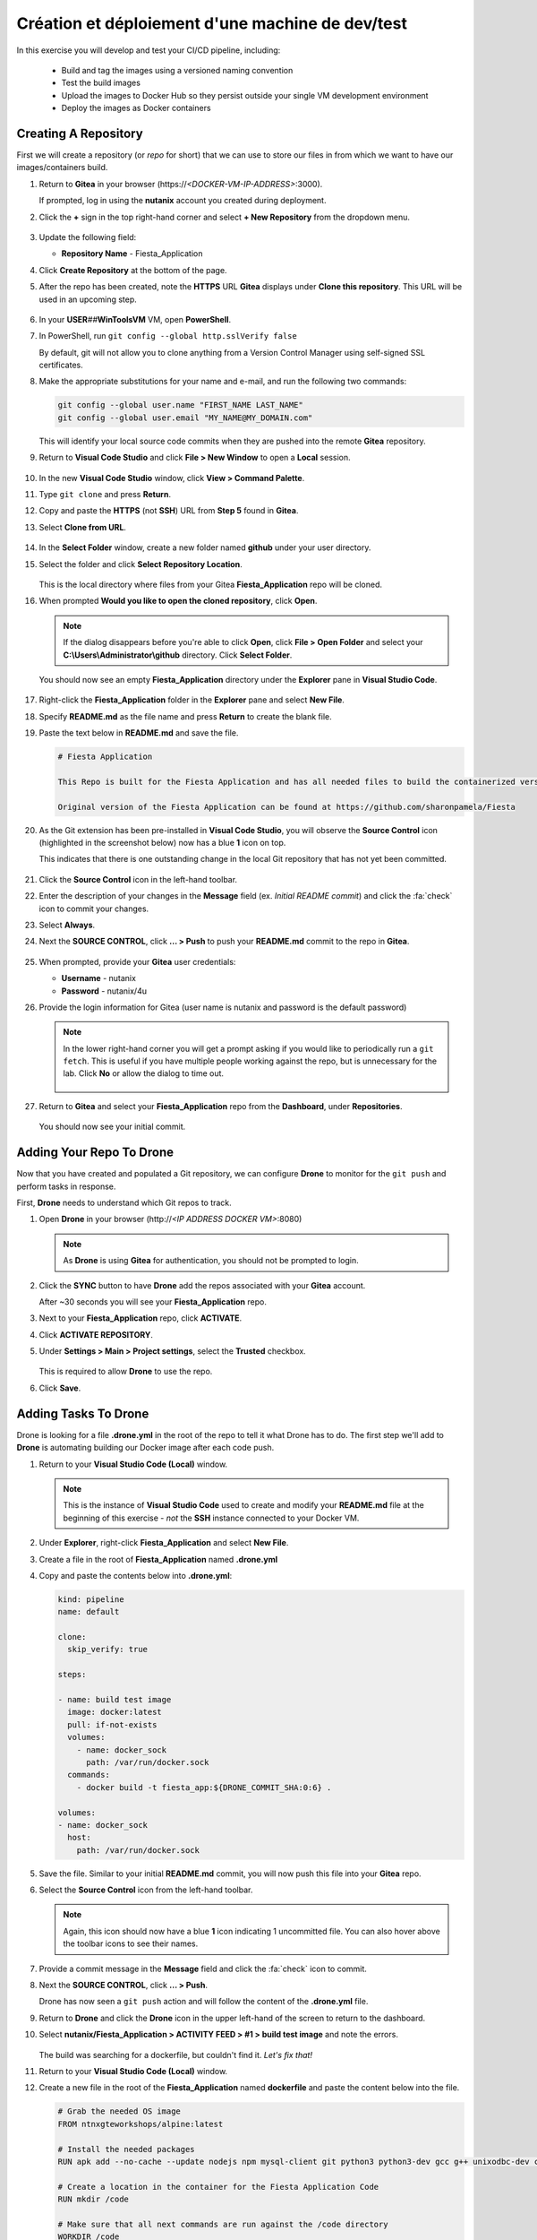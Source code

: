 .. _phase2_calm:

---------------------
Création et déploiement d'une machine de dev/test
---------------------










In this exercise you will develop and test your CI/CD pipeline, including:

  - Build and tag the images using a versioned naming convention
  - Test the build images
  - Upload the images to Docker Hub so they persist outside your single VM development environment
  - Deploy the images as Docker containers

..
   .. note::
   Estimated time **45-60 minutes**

   Now that we have our tooling and basic CI/CD infrastructure up and running let's start using it. To do that we need to run a few steps.

   - Create a repo in Gitea
   - Tell our development environment to use the Gitea environment
   - Configure Drone to run

     - build images
     - test images
     - save images in Dockerhub
     - deploy the image as containers

Creating A Repository
+++++++++++++++++++++

First we will create a repository (or *repo* for short) that we can use to store our files in from which we want to have our images/containers build.

#. Return to **Gitea** in your browser (\https://*<DOCKER-VM-IP-ADDRESS>*:3000).

   If prompted, log in using the **nutanix** account you created during deployment.

#. Click the **+** sign in the top right-hand corner and select **+ New Repository** from the dropdown menu.

   .. figure:: images/1.png

#. Update the following field:

   - **Repository Name** - Fiesta_Application

#. Click **Create Repository** at the bottom of the page.

#. After the repo has been created, note the **HTTPS** URL **Gitea** displays under **Clone this repository**. This URL will be used in an upcoming step.

   .. figure:: images/2.png

#. In your **USER**\ *##*\ **WinToolsVM** VM, open **PowerShell**.

#. In PowerShell, run ``git config --global http.sslVerify false``

   By default, git will not allow you to clone anything from a Version Control Manager using self-signed SSL certificates.

#. Make the appropriate substitutions for your name and e-mail, and run the following two commands:

   .. code-block:: bash

       git config --global user.name "FIRST_NAME LAST_NAME"
       git config --global user.email "MY_NAME@MY_DOMAIN.com"

   .. figure:: images/2b.png

   This will identify your local source code commits when they are pushed into the remote **Gitea** repository.

#. Return to **Visual Code Studio** and click **File > New Window** to open a **Local** session.

   .. figure:: images/3.png

#. In the new **Visual Code Studio** window, click **View > Command Palette**.

#. Type ``git clone`` and press **Return**.

#. Copy and paste the **HTTPS** (not **SSH**) URL from **Step 5** found in **Gitea**.

#. Select **Clone from URL**.

   .. figure:: images/5.png

#. In the **Select Folder** window, create a new folder named **github** under your user directory.

#. Select the folder and click **Select Repository Location**.

   .. figure:: images/5b.png

   This is the local directory where files from your Gitea **Fiesta_Application** repo will be cloned.

#. When prompted **Would you like to open the cloned repository**, click **Open**.

   .. figure:: images/7.png

   .. note::

      If the dialog disappears before you're able to click **Open**, click **File > Open Folder** and select your **C:\\Users\\Administrator\\github** directory. Click **Select Folder**.

   You should now see an empty **Fiesta_Application** directory under the **Explorer** pane in **Visual Studio Code**.

   .. figure:: images/7b.png

#. Right-click the **Fiesta_Application** folder in the **Explorer** pane and select **New File**.

#. Specify **README.md** as the file name and press **Return** to create the blank file.

#. Paste the text below in **README.md** and save the file.

   .. code-block:: md

    # Fiesta Application

    This Repo is built for the Fiesta Application and has all needed files to build the containerized version of the Fiesta app.

    Original version of the Fiesta Application can be found at https://github.com/sharonpamela/Fiesta

#. As the Git extension has been pre-installed in **Visual Code Studio**, you will observe the **Source Control** icon (highlighted in the screenshot below) now has a blue **1** icon on top.

   This indicates that there is one outstanding change in the local Git repository that has not yet been committed.

   .. figure:: images/9.png

#. Click the **Source Control** icon in the left-hand toolbar.

#. Enter the description of your changes in the **Message** field (ex. *Initial README commit*) and click the :fa:`check` icon to commit your changes.

#. Select **Always**.

#. Next the **SOURCE CONTROL**, click **... > Push** to push your **README.md** commit to the repo in **Gitea**.

   .. figure:: images/9b.png

#. When prompted, provide your **Gitea** user credentials:

   - **Username** - nutanix
   - **Password** - nutanix/4u

#. Provide the login information for Gitea (user name is nutanix and password is the default password)

   .. note::

    In the lower right-hand corner you will get a prompt asking if you would like to periodically run a ``git fetch``. This is useful if you have multiple people working against the repo, but is unnecessary for the lab. Click **No** or allow the dialog to time out.

    .. figure:: images/10.png

#. Return to **Gitea** and select your **Fiesta_Application** repo from the **Dashboard**, under **Repositories**.

   .. figure:: images/11b.png

   You should now see your initial commit.

Adding Your Repo To Drone
+++++++++++++++++++++++++

Now that you have created and populated a Git repository, we can configure **Drone** to monitor for the ``git push`` and perform tasks in response.

First, **Drone** needs to understand which Git repos to track.

#. Open **Drone** in your browser (\http://*<IP ADDRESS DOCKER VM>*:8080)

   .. note::

      As **Drone** is using **Gitea** for authentication, you should not be prompted to login.

#. Click the **SYNC** button to have **Drone** add the repos associated with your **Gitea** account.

   After ~30 seconds you will see your **Fiesta_Application** repo.

#. Next to your **Fiesta_Application** repo, click **ACTIVATE**.

#. Click **ACTIVATE REPOSITORY**.

#. Under **Settings > Main > Project settings**, select the **Trusted** checkbox.

   .. figure:: images/11c.png

   This is required to allow **Drone** to use the repo.

#. Click **Save**.

Adding Tasks To Drone
+++++++++++++++++++++

Drone is looking for a file **.drone.yml** in the root of the repo to tell it what Drone has to do. The first step we'll add to **Drone** is automating building our Docker image after each code push.

#. Return to your **Visual Studio Code (Local)** window.

   .. note::

      This is the instance of **Visual Studio Code** used to create and modify your **README.md** file at the beginning of this exercise - *not* the **SSH** instance connected to your Docker VM.

#. Under **Explorer**, right-click **Fiesta_Application** and select **New File**.

#. Create a file in the root of **Fiesta_Application** named **.drone.yml**

#. Copy and paste the contents below into **.drone.yml**:

   .. code-block:: yaml

      kind: pipeline
      name: default

      clone:
        skip_verify: true

      steps:

      - name: build test image
        image: docker:latest
        pull: if-not-exists
        volumes:
          - name: docker_sock
            path: /var/run/docker.sock
        commands:
          - docker build -t fiesta_app:${DRONE_COMMIT_SHA:0:6} .

      volumes:
      - name: docker_sock
        host:
          path: /var/run/docker.sock


#. Save the file. Similar to your initial **README.md** commit, you will now push this file into your **Gitea** repo.

#. Select the **Source Control** icon from the left-hand toolbar.

   .. note::

      Again, this icon should now have a blue **1** icon indicating 1 uncommitted file. You can also hover above the toolbar icons to see their names.

#. Provide a commit message in the **Message** field and click the :fa:`check` icon to commit.

#. Next the **SOURCE CONTROL**, click **... > Push**.

   Drone has now seen a ``git push`` action and will follow the content of the **.drone.yml** file.

#. Return to **Drone** and click the **Drone** icon in the upper left-hand of the screen to return to the dashboard.

#. Select **nutanix/Fiesta_Application > ACTIVITY FEED > #1 > build test image** and note the errors.

   .. figure:: images/12.png

   The build was searching for a dockerfile, but couldn't find it. *Let's fix that!*

#. Return to your **Visual Studio Code (Local)** window.

#. Create a new file in the root of the **Fiesta_Application** named **dockerfile** and paste the content below into the file.

   .. code-block:: docker

      # Grab the needed OS image
      FROM ntnxgteworkshops/alpine:latest

      # Install the needed packages
      RUN apk add --no-cache --update nodejs npm mysql-client git python3 python3-dev gcc g++ unixodbc-dev curl

      # Create a location in the container for the Fiesta Application Code
      RUN mkdir /code

      # Make sure that all next commands are run against the /code directory
      WORKDIR /code

      # Copy needed files into the container
      COPY set_privileges.sql /code/set_privileges.sql
      COPY runapp.sh /code

      # Make the runapp.sh executable
      RUN chmod +x /code/runapp.sh

      # Start the application
      ENTRYPOINT [ "/code/runapp.sh"]

      # Expose port 30001 and 3000 to the outside world
      EXPOSE 3001 3000

#. Save the file. Observe that this is the same dockerfile you created for you initial, manual build of the Fiesta container.

#. Following the same process as your **README.md** and **.drone.yml** files, commit the file and push it to the remote **Gitea** repo.

#. Return to **Drone > nutanix/Fiesta_Application > ACTIVITY FEED** and observe the new errors.

   .. figure:: images/14.png

#. Return to your **Visual Studio Code (Local)** window.

#. Create the following files missing from the build step:

   - **set_privileges.sql**

      .. code-block:: sql

         grant all privileges on FiestaDB.* to fiesta@'%' identified by 'fiesta';
         grant all privileges on FiestaDB.* to fiesta@localhost identified by 'fiesta';

   - **runapp.sh**

      .. code-block:: bash

         #!/bin/sh

         # Clone the Repo into the container in the /code folder we already created in the dockerfile
         git clone https://github.com/sharonpamela/Fiesta /code/Fiesta

         # Change the configuration from the git clone action
         sed -i 's/REPLACE_DB_NAME/FiestaDB/g' /code/Fiesta/config/config.js
         sed -i "s/REPLACE_DB_HOST_ADDRESS/<IP ADDRESS OF MARIADB SERVER>/g" /code/Fiesta/config/config.js
         sed -i "s/REPLACE_DB_DIALECT/mysql/g" /code/Fiesta/config/config.js
         sed -i "s/REPLACE_DB_USER_NAME/fiesta/g" /code/Fiesta/config/config.js
         sed -i "s/REPLACE_DB_PASSWORD/fiesta/g" /code/Fiesta/config/config.js

         npm install -g nodemon

         # Get ready to start the application
         cd /code/Fiesta
         npm install
         cd /code/Fiesta/client
         npm install

         # Build the app
         npm run build

         # Run the NPM Application
         cd /code/Fiesta
         npm start

   .. note::

      **IMPORTANT!** You need to update *<IP ADDRESS OF MARIADB SERVER>* to the IP address of your **USER**\ *##*\ **-MariaDB_VM** VM in order for your application container to connect to the database.

#. Save both files, commit, and push to the remote **Gitea** repo.

#. Return to **Drone > nutanix/Fiesta_Application > ACTIVITY FEED** and observe the image build is successful.

   .. figure:: images/15.png

#. Return to your **Visual Studio Code (Docker VM SSH)** window and open the **Terminal**.

   .. note:: Alternatively, you can SSH to your Docker VM using PuTTY or Terminal.

#. Run ``docker image ls`` to see our image created via the CI/CD pipeline.

   .. figure:: images/16.png

Testing The Image Build
+++++++++++++++++++++++

In a CI/CD pipeline testing is very important and needs to be run automatically. Let's add this step to our **.drone.yml** file. This will ensure that the Docker container can be launched from the image built by **Drone** after each code push.

#. Return to your **Visual Studio Code (Local)** window.

#. Open the **.drone.yml** file.

#. Add the following to the **.drone.yml** file, under the **steps:** section, after the **name: build test image** section.

   .. code-block:: yaml

         - name: Test built container
           image: fiesta_app:${DRONE_COMMIT_SHA:0:6}
           pull: if-not-exists
           environment:
             DB_SERVER: <IP ADDRESS OF MARIADB SERVER>
             DB_PASSWD: fiesta
             DB_USER: fiesta
             DB_TYPE: mysql
           commands:
             - npm version
             - mysql -u$DB_USER -p$DB_PASSWD -h $DB_SERVER FiestaDB -e "select * from Products;"
             - git clone https://github.com/sharonpamela/Fiesta.git /code/Fiesta
             - sed -i 's/REPLACE_DB_NAME/FiestaDB/g' /code/Fiesta/config/config.js
             - sed -i "s/REPLACE_DB_HOST_ADDRESS/$DB_SERVER/g" /code/Fiesta/config/config.js
             - sed -i "s/REPLACE_DB_DIALECT/$DB_TYPE/g" /code/Fiesta/config/config.js
             - sed -i "s/DB_DOMAIN_NAME/LOCALHOST/g" /code/Fiesta/config/config.js
             - sed -i "s/REPLACE_DB_USER_NAME/$DB_USER/g" /code/Fiesta/config/config.js
             - sed -i "s/REPLACE_DB_PASSWORD/$DB_PASSWD/g" /code/Fiesta/config/config.js
             - cat /code/Fiesta/config/config.js

   Whitespace in **YAML** files *matters!* When you initially post the content above into the file it may not retain the proper indentation. You can select all or some of the lines and press **Tab** or **Shift-Tab** to indent/unindent multiple lines at once.

   Refer to the image below for a properly indented example.

   .. figure:: images/18.png

   .. note::

      **Visual Code Studio** performs real-time validation of the YAML file. The highlight areas in red represent invalid YAML, indicating the lines need to be indented/unindented.

      .. figure:: images/18b.png

#. Change **<IP ADDRESS OF MARIADB SERVER>** to the IP address of your **USER**\ *##*\ **-MariaDB_VM** VM.

#. Save the file, commit and push to **Gitea**.

#. Return to **Drone > nutanix/Fiesta_Application > ACTIVITY FEED** and validate the **Test build container** stage completed successfully.

   .. figure:: images/19.png

   Adding this step to **.drone.yml** gets us closer to the goal of delivering *Infrastructure as Code*:

   - We create container using the **fiesta_app** image being automatically built by **Drone**
   - Under **environment**, we define the variables used for the database connection
   - Under **commands**, we define the operations that we are evaluating as part of the test:

Uploading Images To Docker Hub
+++++++++++++++++++++++++++++++

Now that we are programmatically creating and testing our Docker image, the next step is to upload the versioned image to **Docker Hub** so it exists outside of our development environment. Just as Git acts as version control for source code, **Docker Hub** will act as our version control repository for the Docker images themselves.

The following exercise will require you to use your own **Docker Hub** credentials, not the **devnutanix** account referenced in the lab guide screenshots.

Manual Upload
.............

#. Return to your **Visual Studio Code (Docker VM SSH)** window and open the **Terminal**.

   .. note:: Alternatively, you can SSH to your Docker VM using PuTTY or Terminal.

#. Run ``docker login`` and, if prompted, provide *your* **Docker Hub** credentials.

   .. figure:: images/20.png

#. Run ``docker image ls`` to get the list of images on your Docker VM.

   .. figure:: images/21.png

#. Return to **Drone**. The **ACTIVITY FEED** for your latest deployment should still be open, if not, select it and click the **build test image** step.

#. Copy the 6-digit alphanumeric **Tag** from *your* environment, as seen highlighted in the screenshot below.

   .. figure:: images/21-a.png

   .. note::

      Your **Tag** will be different than the one in the screenshot. Every time someone uses the screenshot data in their own lab, and then wonders why their lab doesn't work, a sales rep gets an undeserved raise. Don't let it happen to you.

#. Run ``docker image tag fiesta_app:YOUR-6-DIGIT-TAG YOUR-DOCKERHUB-ACCOUNT-NAME/fiesta_app:1.0``

   This will create a new image which will be tagged with *your* Docker Hub account and **fiesta_app**, as version **1.0**.

#. Run ``docker image ls`` and confirm another instance of your image is listed with the expected **Repository** and **Tag** values.

   .. figure:: images/22.png

#. Run ``docker push YOUR-DOCKERHUB-ACCOUNT-NAME/fiesta_app:1.0`` to initiate to push of the image onto the Dockerhub environment.

#. After the upload completes you should see a confirmation similar to the example below.

   .. figure:: images/23.png

#. In your browser, `sign in to your Docker Hub account <https://hub.docker.com/>`_ and verify your image has been uploaded.

   .. figure:: images/24.png

Now that we can do this manually, let's get **Drone** to do it for us the next time.

CI/CD Upload
************

As we do not want to save our **Docker Hub** credentials in plaintext inside of our **.drone.yml** file, we will use **Drone** to store and retrieve this information dynamically as part of the pipeline.

#. In **Drone**, select your **Fiesta_Application** repo and click the **Settings** tab.

   .. figure:: images/24b.png

#. Under **Secrets**, fill out the following fields (*CASE SENSITIVE!*):

   - **Secret Name** - dockerhub_username
   - **Secret Value** - *Your Docker Hub Username*

   .. figure:: images/24c.png

#. Click **Add A Secret**.

#. Repeat the previous two steps to add (*CASE SENSITIVE!*):

   - **Secret Name** - dockerhub_password
   - **Secret Value** - *Your Docker Hub Password*

   Now that you have added both of these secrets to your **Drone** repo settings, we can add the upload step to our **.drone.yml** file.

#. Return to your **Visual Studio Code (Local)** window and open **.drone.yml**.

#. Add the following to the **.drone.yml** file, under the **steps:** section, after the **name: Test built container** section.

   .. code-block:: yaml

      - name: Push to Dockerhub
        image: docker:latest
        pull: if-not-exists
        environment:
          USERNAME:
            from_secret: dockerhub_username
          PASSWORD:
            from_secret: dockerhub_password
        volumes:
          - name: docker_sock
            path: /var/run/docker.sock
        commands:
          - docker login -u $USERNAME -p $PASSWORD
          - docker image tag fiesta_app:${DRONE_COMMIT_SHA:0:6} $USERNAME/fiesta_app:latest
          - docker image tag fiesta_app:${DRONE_COMMIT_SHA:0:6} $USERNAME/fiesta_app:${DRONE_COMMIT_SHA:0:6}
          - docker push $USERNAME/fiesta_app:${DRONE_COMMIT_SHA:0:6}
          - docker push $USERNAME/fiesta_app:latest

   Again, whitespace in **YAML** files *matters!* Refer to the image below for a properly indented example.

   .. figure:: images/24-1.png

#. Save the file, commit, and push to your **Gitea** repo.

#. Return to **Drone > nutanix/Fiesta_Application > ACTIVITY FEED** and validate the **Push to DockerHub** stage completed successfully.

   In **DockerHub**, you should now see 3 **Tags**. **1.0** was your inital, manual push. The **6 digit alphanumeric tag** is your latest CI/CD generated image, and **latest** is a dynamic tag that, logically, corresponds to your latest image upload.

   .. figure:: images/27.png

   .. note::

      If the build fails, it is likely that you have mistyped either the **dockerhub_username** or **dockerhub_password** names or values in **Gitea**. Return to **Drone > nutanix/Fiesta_Application > Settings**, delete the existing secrets, and try again.

After each code push to your repo, you are now using your CI/CD pipeline to build your image, perform basic testing, and push the image to your **Docker Hub** repository. The final stage of the pipeline is to actually deploy the container into production.

Deploying The Container
+++++++++++++++++++++++

This step is very similar to the ``docker run`` command used in :ref:`basic_container` when performing the manual deployment. The key difference is we will also want to stop existing instances of the container to ensure our environment is running the latest, greatest version of the app.

This type of automation is how mature DevOps teams found at organizations like **Netflix** achieve hundreds if not thousands of updates to their production infrastructure every week.

#. Return to your **Visual Studio Code (Local)** window and open **.drone.yml**.

#. Add the following to the **.drone.yml** file, under the **steps:** section, after the **name: Push to Dockerhub** section.

   .. code-block:: yaml

    - name: Deploy newest image
      image: docker:latest
      pull: if-not-exists
      environment:
        USERNAME:
          from_secret: dockerhub_username
      volumes:
        - name: docker_sock
          path: /var/run/docker.sock
      commands:
        - if [ `docker ps | grep Fiesta_App | wc -l` -eq 1 ]; then echo "Stopping existing Docker Container...."; docker stop Fiesta_App; else echo  "Docker container has not been found..."; fi
        - sleep 10
        - docker run --name Fiesta_App --rm -p 5000:3000 -d $USERNAME/fiesta_app:latest

   Again, whitespace in **YAML** files *matters!* Refer to the image below for a properly indented example.

   .. figure:: images/27b.png

#. Save the file, commit, and push to your **Gitea** repo.

#. Return to **Drone > nutanix/Fiesta_Application > ACTIVITY FEED** and validate the **Deploy newest image** stage completed successfully.

   .. figure:: images/27c.png

   Adding this step to **.drone.yml** performs the following operations:

   - Search for and stop any running containers named **Fiesta_App**.
   - Print messages via **echo** to provide feedback within **Drone** logs
   - Wait for 10 seconds to allow the Docker engine to remove the existing container
   - Deploy the new container with the following parameters:

      - ``--name`` - Provide the name of the container
      - ``--rm`` - Remove the container after it is stopped
      - ``-p`` - Open external port 5000 and map it to internal port 3000 to provide connectivity to the container
      - ``-d`` - Run the container in the background as a daemon

We now have a complete CI/CD pipeline capable of automatically building, testing, uploading, and deploying our Fiesta application after every code push - *cool!*.

Building With External Variables
+++++++++++++++++++++++++++++++++

Now that you have a functional CI/CD pipeline, we need to consider the parameters that may change during new tests. For instance, the difference between using a pipeline to deploy to your personal development environment versus deploying to a production environment.

Similar to not wanting to store sensitive information like usernames and passwords as part of your repository, environmental variables are often stored externally.

In this exercise you will use the same approach followed to define your **dockerhub_username** and **dockerhub_password** variables to define and store the additional variables required to make your CI/CD build truly dynamic.

The following are parameters being used inside of either **.drone.yml** and/or **runapp.sh**:

   - Docker Hub Username - Already stored in **Drone** as **dockerhub_username**
   - Docker Hub Password - Already stored in **Drone** as **dockerhub_password**
   - Database Server IP
   - Database Name
   - Database Type
   - Database User
   - Database Password

#. In **Drone**, select your **Fiesta_Application** repo and click the **Settings** tab.

#. Under **Secrets**, add the following secrets (*CASE SENSITIVE!*):

   - **db_server_ip** - *Your USER##-MariaDB_VM IP Address*
   - **db_passwd** - fiesta
   - **db_user** - fiesta
   - **db_type** - mysql
   - **db_name** - FiestaDB

   .. figure:: images/28.png

#. Return to your **Visual Studio Code (Local)** window and open **.drone.yml**.

#. Overwrite **ALL** of the contents of the file with the following:

   .. code-block:: yaml

      kind: pipeline
      name: default

      clone:
        skip_verify: true

      steps:

        - name: build test image
          image: docker:latest
          pull: if-not-exists
          volumes:
            - name: docker_sock
              path: /var/run/docker.sock
          commands:
            - docker build -t fiesta_app:${DRONE_COMMIT_SHA:0:6} .

        - name: Test local built container
          image: fiesta_app:${DRONE_COMMIT_SHA:0:6}
          pull: if-not-exists
          environment:
            USERNAME:
              from_secret: dockerhub_username
            PASSWORD:
              from_secret: dockerhub_password
            DB_SERVER:
              from_secret: db_server_ip
            DB_PASSWD:
              from_secret: db_passwd
            DB_USER:
              from_secret: db_user
            DB_TYPE:
              from_secret: db_type
            DB_NAME:
              from_secret: db_name
          commands:
            - npm version
            - mysql -u$DB_PASSWD -p$DB_USER -h $DB_SERVER $DB_NAME -e "select * from Products;"
            - git clone https://github.com/sharonpamela/Fiesta /code/Fiesta
            - if [ `echo $DB_PASSWD | grep "/" | wc -l` -gt 0 ]; then DB_PASSWD=$(echo "${DB_PASSWD//\//\\/}"); fi
            - sed -i 's/REPLACE_DB_NAME/FiestaDB/g' /code/Fiesta/config/config.js
            - sed -i "s/REPLACE_DB_HOST_ADDRESS/$DB_SERVER/g" /code/Fiesta/config/config.js
            - sed -i "s/REPLACE_DB_DIALECT/$DB_TYPE/g" /code/Fiesta/config/config.js
            - sed -i "s/REPLACE_DB_USER_NAME/$DB_USER/g" /code/Fiesta/config/config.js
            - sed -i "s/REPLACE_DB_PASSWORD/$DB_PASSWD/g" /code/Fiesta/config/config.js

        - name: Push to Dockerhub
          image: ntnxgteworkshops/docker:latest
          pull: if-not-exists
          environment:
            USERNAME:
              from_secret: dockerhub_username
            PASSWORD:
              from_secret: dockerhub_password
          volumes:
            - name: docker_sock
              path: /var/run/docker.sock
          commands:
            - docker login -u $USERNAME -p $PASSWORD
            - docker image tag fiesta_app:${DRONE_COMMIT_SHA:0:6} $USERNAME/fiesta_app:latest
            - docker image tag fiesta_app:${DRONE_COMMIT_SHA:0:6} $USERNAME/fiesta_app:${DRONE_COMMIT_SHA:0:6}
            - docker push $USERNAME/fiesta_app:${DRONE_COMMIT_SHA:0:6}
            - docker push $USERNAME/fiesta_app:latest

        - name: Deploy newest image
          image: ntnxgteworkshops/docker:latest
          pull: if-not-exists
          environment:
            USERNAME:
              from_secret: dockerhub_username
            PASSWORD:
              from_secret: dockerhub_password
            DB_SERVER:
              from_secret: db_server_ip
            DB_PASSWD:
              from_secret: db_passwd
            DB_USER:
              from_secret: db_user
            DB_TYPE:
              from_secret: db_type
            DB_NAME:
              from_secret: db_name
          volumes:
            - name: docker_sock
              path: /var/run/docker.sock
          commands:
            - if [ `docker ps | grep Fiesta_App | wc -l` -eq 1 ]; then echo "Stopping existing Docker Container...."; docker stop Fiesta_App; else echo "Docker container has not been found..."; fi
            - sleep 10
            - docker run --name Fiesta_App --rm -p 5000:3000 -d -e DB_SERVER=$DB_SERVER -e DB_USER=$DB_USER -e DB_TYPE=$DB_TYPE -e DB_PASSWD=$DB_PASSWD -e DB_NAME=$DB_NAME $USERNAME/fiesta_app:latest

      volumes:
      - name: docker_sock
        host:
          path: /var/run/docker.sock

#. Save the file.

   Observe that the **envrionment** section of each **step** maps the **Secret Names** from **Drone** to a variable name that can be referenced within the container image.

#. Open the **runapp.sh** file and overwrite **ALL** of the contents of the file with the following:

   .. code-block:: bash

      #!/bin/sh

      # If there is a "/" in the password or username we need to change it otherwise sed goes haywire
      if [ `echo $DB_PASSWD | grep "/" | wc -l` -gt 0 ]
          then
              DB_PASSWD1=$(echo "${DB_PASSWD//\//\\/}")
          else
              DB_PASSWD1=$DB_PASSWD
      fi

      if [ `echo $DB_USER | grep "/" | wc -l` -gt 0 ]
          then
              DB_USER1=$(echo "${DB_USER//\//\\/}")
          else
              DB_USER1=$DB_USER
      fi

      # Clone the Repo into the container in the /code folder we already created in the dockerfile
      git clone https://github.com/sharonpamela/Fiesta /code/Fiesta

      # Change the Fiesta configuration code so it works in the container
      sed -i "s/REPLACE_DB_NAME/$DB_NAME/g" /code/Fiesta/config/config.js
      sed -i "s/REPLACE_DB_HOST_ADDRESS/$DB_SERVER/g" /code/Fiesta/config/config.js
      sed -i "s/REPLACE_DB_DIALECT/$DB_TYPE/g" /code/Fiesta/config/config.js
      sed -i "s/REPLACE_DB_USER_NAME/$DB_USER1/g" /code/Fiesta/config/config.js
      sed -i "s/REPLACE_DB_PASSWORD/$DB_PASSWD1/g" /code/Fiesta/config/config.js

      # Install the nodemon package
      npm install -g nodemon

      # Get ready to start the application
      cd /code/Fiesta
      npm install
      cd /code/Fiesta/client
      npm install

      # Build the app
      npm run build

      # Run the NPM Application
      cd /code/Fiesta
      npm start

#. Save the file.

   In this script you see the same variables configured in **.drone.yml** being referenced.

#. Commit and push the files to your **Gitea** repo.

#. Return to **Drone > nutanix/Fiesta_Application > ACTIVITY FEED** and monitor the deployment takes place using the variables defined in **.drone.yml**.

   .. figure:: images/29.png

#. To monitor the status of your **Fiesta_App** container after being launched by **Drone**, return to your **Visual Studio Code (Docker VM SSH)** window and open the **Terminal**.

   .. note:: Alternatively, you can SSH to your Docker VM using PuTTY or Terminal.

#. From the SSH session, run ``docker logs --follow Fiesta_App``.

   It will take approximately 2-3 minutes for the application to start.

#. Once you see a message similar to the image below, open \http://*<IP ADDRESS DOCKER VM>*:5000/Products and validate you are able to access the Fiesta app.

   .. figure:: images/30.png

.. raw:: html

    <H1><font color="#B0D235"><center>Congratulations!</center></font></H1>

You have now built a complete CI/CD pipeline capable of the following:

- Integrating a rich text editor into the development and deployment workflow :fa:`thumbs-up`
- Building, testing, and deploying the environment after every code push :fa:`thumbs-up`
- Automatically uploading the images to Docker Hub, making it easy to deploy to new development environments :fa:`thumbs-up`
- Providing environment variables from outside of the build environment :fa:`thumbs-up`
- The start of the container takes a long time :fa:`thumbs-down`

In the next exercise, we'll see what can be done to optimize the container start time to make your CI/CD pipeline more efficient!
